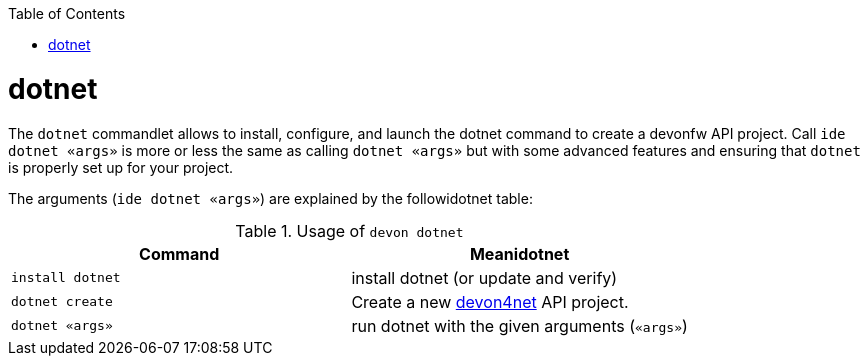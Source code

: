 :toc:
toc::[]

= dotnet

The `dotnet` commandlet allows to install, configure, and launch the dotnet command to create a devonfw API project. Call `ide dotnet «args»` is more or less the same as calling `dotnet «args»` but with some advanced features and ensuring that `dotnet` is properly set up for your project.

The arguments (`ide dotnet «args»`) are explained by the followidotnet table:

.Usage of `devon dotnet`
[options="header"]
|=======================
|*Command*             |*Meanidotnet*
|`install dotnet`                 |install dotnet (or update and verify)
|`dotnet create`                  |Create a new https://github.com/devonfw/devon4net[devon4net]  API project.
|`dotnet «args»`                  |run dotnet with the given arguments (`«args»`)